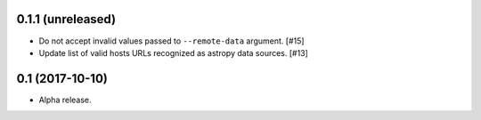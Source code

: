 0.1.1 (unreleased)
==================

- Do not accept invalid values passed to ``--remote-data`` argument. [#15]

- Update list of valid hosts URLs recognized as astropy data sources. [#13]

0.1 (2017-10-10)
================

- Alpha release.
